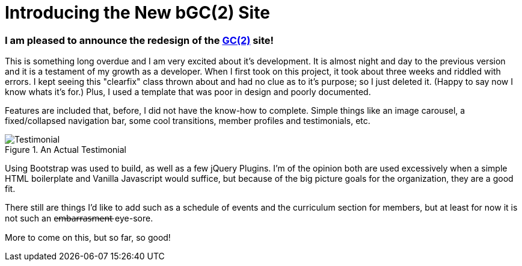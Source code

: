 = Introducing the New bGC(2) Site
:hp-image: https://lh3.googleusercontent.com/KPzSutUvsP8_V3A7F5eP-BB7dYAWpKyKfBHXiwRH8ntQaMKrjqWewXAjW-riM93n1xtJOGyiQR4Ssqg3diLg2WtA_sI3mvn4DvyujVVz1-WcpD-7IVN8h9PiXrzan4APp1UCLFPdFSAOXPY5qBazcs5usUu-zoTInnXabMCdauOyFWXxUPTiyrezGXenOVF77gmSmQg5ExazzfSU5o752bphlZVfzks34SNvwV71EeWnrrfaf9h20PatUd7uQKuPOcAkHFDwRFEqn1_mLJgdDHAm57Hcb8-1P4CZbB-3XZ1jHpuLllxs-uMrPWtkRB-KgQ6Y-1iTwTbqvMVYkC2wtsLfozj2nuEH-UCUTMhT4olwVXeznlpq11alw_Wf0MmVCzWJ9ILy73WlQCwHYEKwA0UB0D6GrxaP-5n5fSyMGVGyryNTIlSXv5y_E8hOOs6NaFnr5DLXJPDOH1NwsaMPeAzMdGVAs1OIizUyg2PnQ5B5b7lEGS_MTL8P0GSKk0F6D__XAmCRfqJANZAUj_v98rRRouPyaiGJuh3RpvYKPipvQEhnmqweQtOMxLeLiZyUJMSx=w1017-h510-no
:hp-tags: blackGirlsCode, web design, Bootsrap

=== I am pleased to announce the redesign of the link:blackgirlscode.github.io[GC(2)] site!  
This is something long overdue and I am very excited about it's development.  It is almost night and day to the previous version and it is a testament of my growth as a developer.  When I first took on this project, it took about three weeks and riddled with errors.  I kept seeing this "clearfix" class thrown about and had no clue as to it's purpose; so I just deleted it.  (Happy to say now I know whats it's for.)  Plus, I used a template that was poor in design and poorly documented.

Features are included that, before, I did not have the know-how to complete. Simple things like an image carousel, a fixed/collapsed navigation bar, some cool transitions, member profiles and testimonials, etc.   

.An Actual Testimonial
image::https://lh3.googleusercontent.com/QVy3lLsG7j-xdR4hN3TZ7RosFmd1Nw-rfEpuelPR19kpZClM6lBc1ZHT4LnqLc8xxBWWSg7mA_UXo3Mf7ZllAau4kJUJPc00Ymo7S3YiWCxPRQmRyLnicqEw93HGGptcNwjoTExTy-sUKAmSE37PJ9134pLYyO24oQSl9JRTmDuCkx6tN8YBvcWZ0yct0h7vxAIw9NxdwlUFfi35Sj7hpx32GKNA5gtRjK7ZvEh2bwC4YGKPRMuEhIleRKX082PQutz7hvVSrGNAgC8bT4ODVlWf0ipedYjq_9IVWj-moWqK0H6rej4kXFsBTYF3SDOSMWAqMpGVhUFXKelvdxNR9TFwyek9V3d0RoS9KCHdwR-x-ijaVzlrDktPD_6osWXuhI6O68N2Kd3EYcdNM0YVWiP0mqHZaStsy6epBm4lYzC5pkQ2Swvtl5B3nc0XGJXOHdn1C88h8iT31tXy6qt508PPlZRH-F_8xhc95TPRw21mUy89t55dryreXIV35uSrTNQa9sfZ_ET6EwXYjov3wEx9mzjOG4-NVeCZNzXYN417sumZjpV-yyutTt6AunpOkYJn=w551-h599-no[Testimonial]


Using Bootstrap was used to build, as well as a few jQuery Plugins.  I'm of the opinion both are used excessively when a simple HTML boilerplate and Vanilla Javascript would suffice, but because of the big picture goals for the organization, they are a good fit.

There still are things I'd like to add such as a schedule of events and the curriculum section for members, but at least for now it is not such an e̶m̶b̶a̶r̶r̶a̶s̶m̶e̶n̶t̶ eye-sore. 

More to come on this, but so far, so good!
